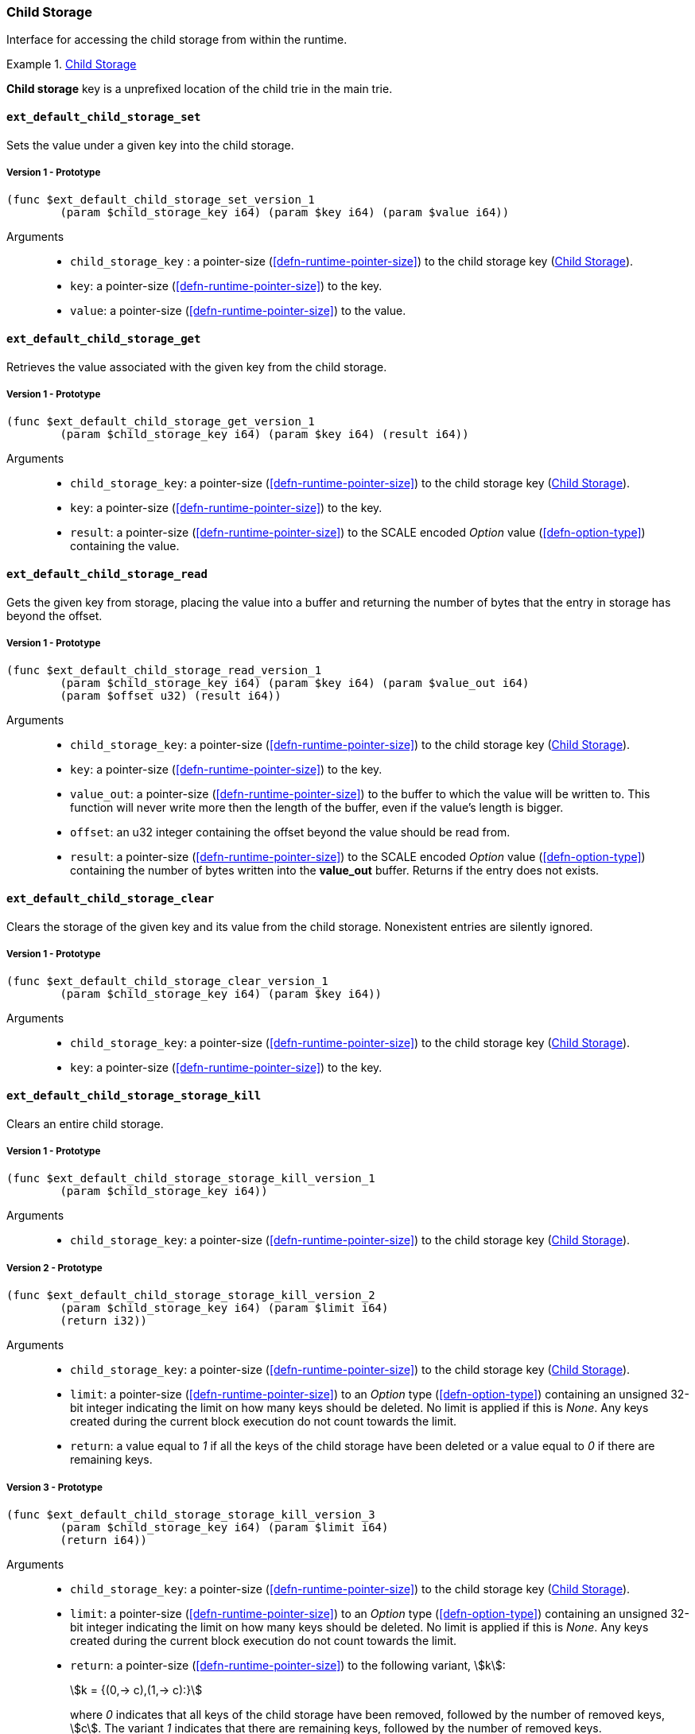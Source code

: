 [#sect-child-storage-api]
=== Child Storage

Interface for accessing the child storage from within the runtime.

[#defn-child-storage-type]
.<<defn-child-storage-type, Child Storage>>
====
*Child storage* key is a unprefixed location of the child trie in the main trie.
====

==== `ext_default_child_storage_set`
Sets the value under a given key into the child storage.

===== Version 1 - Prototype
----
(func $ext_default_child_storage_set_version_1
	(param $child_storage_key i64) (param $key i64) (param $value i64))
----

Arguments::

* `child_storage_key` : a pointer-size (<<defn-runtime-pointer-size>>) to the
child storage key (<<defn-child-storage-type>>).
* `key`: a pointer-size (<<defn-runtime-pointer-size>>) to the key.
* `value`: a pointer-size (<<defn-runtime-pointer-size>>) to the value.

==== `ext_default_child_storage_get`
Retrieves the value associated with the given key from the child storage.

===== Version 1 - Prototype
----
(func $ext_default_child_storage_get_version_1
	(param $child_storage_key i64) (param $key i64) (result i64))
----

Arguments::

* `child_storage_key`: a pointer-size (<<defn-runtime-pointer-size>>) to the
child storage key (<<defn-child-storage-type>>).
* `key`: a pointer-size (<<defn-runtime-pointer-size>>) to the key. 
* `result`: a pointer-size (<<defn-runtime-pointer-size>>) to the SCALE
encoded _Option_ value (<<defn-option-type>>) containing the value.

==== `ext_default_child_storage_read`

Gets the given key from storage, placing the value into a buffer and returning
the number of bytes that the entry in storage has beyond the offset.

===== Version 1 - Prototype
----
(func $ext_default_child_storage_read_version_1
	(param $child_storage_key i64) (param $key i64) (param $value_out i64)
	(param $offset u32) (result i64))
----

Arguments::

* `child_storage_key`: a pointer-size (<<defn-runtime-pointer-size>>) to the
child storage key (<<defn-child-storage-type>>).
* `key`: a pointer-size (<<defn-runtime-pointer-size>>) to the key.
* `value_out`: a pointer-size (<<defn-runtime-pointer-size>>) to the buffer
to which the value will be written to. This function will never write more then
the length of the buffer, even if the value’s length is bigger.
* `offset`: an u32 integer containing the offset beyond the value should be read
from.
* `result`: a pointer-size (<<defn-runtime-pointer-size>>) to the SCALE
encoded _Option_ value (<<defn-option-type>>) containing the number of bytes
written into the *value_out* buffer. Returns if the entry does not exists.

==== `ext_default_child_storage_clear`

Clears the storage of the given key and its value from the child storage.
Nonexistent entries are silently ignored.

===== Version 1 - Prototype
----
(func $ext_default_child_storage_clear_version_1
	(param $child_storage_key i64) (param $key i64))
----

Arguments::

* `child_storage_key`: a pointer-size (<<defn-runtime-pointer-size>>) to the
child storage key (<<defn-child-storage-type>>).
* `key`: a pointer-size (<<defn-runtime-pointer-size>>) to the key.

==== `ext_default_child_storage_storage_kill`

Clears an entire child storage.

===== Version 1 - Prototype
----
(func $ext_default_child_storage_storage_kill_version_1
	(param $child_storage_key i64))
----

Arguments::

* `child_storage_key`: a pointer-size (<<defn-runtime-pointer-size>>) to the
child storage key (<<defn-child-storage-type>>).

===== Version 2 - Prototype

----
(func $ext_default_child_storage_storage_kill_version_2
	(param $child_storage_key i64) (param $limit i64)
	(return i32))
----

Arguments::

* `child_storage_key`: a pointer-size (<<defn-runtime-pointer-size>>) to the
child storage key (<<defn-child-storage-type>>).
* `limit`: a pointer-size (<<defn-runtime-pointer-size>>) to an _Option_ type
(<<defn-option-type>>) containing an unsigned 32-bit integer indicating the
limit on how many keys should be deleted. No limit is applied if this is _None_.
Any keys created during the current block execution do not count towards the
limit.
* `return`: a value equal to _1_ if all the keys of the child storage have been
deleted or a value equal to _0_ if there are remaining keys.

===== Version 3 - Prototype
----
(func $ext_default_child_storage_storage_kill_version_3
	(param $child_storage_key i64) (param $limit i64)
	(return i64))
----

Arguments::

* `child_storage_key`: a pointer-size (<<defn-runtime-pointer-size>>) to the
child storage key (<<defn-child-storage-type>>).
* `limit`: a pointer-size (<<defn-runtime-pointer-size>>) to an _Option_ type
(<<defn-option-type>>) containing an unsigned 32-bit integer indicating the
limit on how many keys should be deleted. No limit is applied if this is _None_.
Any keys created during the current block execution do not count towards the
limit.
* `return`: a pointer-size (<<defn-runtime-pointer-size>>) to the following variant, stem:[k]:
+
[stem]
++++
k = {(0,-> c),(1,-> c):}
++++
+
where _0_ indicates that all keys of the child storage have been removed,
followed by the number of removed keys, stem:[c]. The variant _1_ indicates that
there are remaining keys, followed by the number of removed keys.

==== `ext_default_child_storage_exists`

Checks whether the given key exists in the child storage.

===== Version 1 - Prototype
----
(func $ext_default_child_storage_exists_version_1
	(param $child_storage_key i64) (param $key i64) (return i32))
----

Arguments::

* `child_storage_key`: a pointer-size (<<defn-runtime-pointer-size>>) to the
child storage key (<<defn-child-storage-type>>).
* `key`: a pointer-size (<<defn-runtime-pointer-size>>) to the key.
* `return`: an i32 integer value equal to _1_ if the key exists or a value equal
to _0_ if otherwise.

==== `ext_default_child_storage_clear_prefix`

Clears the child storage of each key/value pair where the key starts with the
given prefix.

===== Version 1 - Prototype
----
(func $ext_default_child_storage_clear_prefix_version_1
	(param $child_storage_key i64) (param $prefix i64))
----

Arguments::

* `child_storage_key`: a pointer-size (<<defn-runtime-pointer-size>>) to the
child storage key (<<defn-child-storage-type>>).
* `prefix`: a pointer-size (<<defn-runtime-pointer-size>>) to the
prefix.

===== Version 2 - Prototype
----
(func $ext_default_child_storage_clear_prefix_version_2
	(param $child_storage_key i64) (param $prefix i64)
	(param $limit i64) (return i64))
----

Arguments::

* `child_storage_key`: a pointer-size (<<defn-runtime-pointer-size>>) to the
child storage key (<<defn-child-storage-type>>).
* `prefix`: a pointer-size (<<defn-runtime-pointer-size>>) to the
prefix.
* `limit`: a pointer-size (<<defn-runtime-pointer-size>>) to an _Option_ type
(<<defn-option-type>>) containing an unsigned 32-bit integer indicating the
limit on how many keys should be deleted. No limit is applied if this is _None_.
Any keys created during the current block execution do not count towards the
limit.
* `return`: a pointer-size (<<defn-runtime-pointer-size>>) to the following variant, stem:[k]:
+
[stem]
++++
k = {(0,-> c),(1,-> c):}
++++
+
where _0_ indicates that all keys of the child storage have been removed,
followed by the number of removed keys, stem:[c]. The variant _1_ indicates that
there are remaining keys, followed by the number of removed keys.

==== `ext_default_child_storage_root`

Commits all existing operations and computes the resulting child storage
root.

===== Version 1 - Prototype
----
(func $ext_default_child_storage_root_version_1
	(param $child_storage_key i64) (return i64))
----

Arguments::

* `child_storage_key`: a pointer-size (<<defn-runtime-pointer-size>>) to the
child storage key (<<defn-child-storage-type>>).
* `return`: a pointer-size (<<defn-runtime-pointer-size>>) to the
SCALE encoded storage root.

===== Version 2 - Prototype
----
(func $ext_default_child_storage_root_version_2
	(param $child_storage_key i64) (param $version i32)
	(return i32))
----

Arguments::

* `child_storage_key`: a pointer-size (<<defn-runtime-pointer-size>>) to the
child storage key (<<defn-child-storage-type>>).
* `version`: the state version (<<defn-state-version>>).
* `return`: a pointer (<<defn-runtime-pointer>>) to the buffer containing the 256-bit Blake2 storage
root.

==== `ext_default_child_storage_next_key`

Gets the next key in storage after the given one in lexicographic order
(<<defn-lexicographic-ordering>>).
The key provided to this function may or may not exist in storage.

===== Version 1 - Prototype
----
(func $ext_default_child_storage_next_key_version_1
	(param $child_storage_key i64) (param $key i64) (return i64))
----

Arguments::

* `child_storage_key`: a pointer-size (<<defn-runtime-pointer-size>>) to the
child storage key (<<defn-child-storage-type>>).
* `key`: a pointer-size (<<defn-runtime-pointer-size>>) to the key. 
* `return`: a pointer-size (<<defn-runtime-pointer-size>>) to the SCALE
encoded as defined in <<defn-option-type>>
containing the next key in lexicographic order. Returns if the entry cannot be
found.
